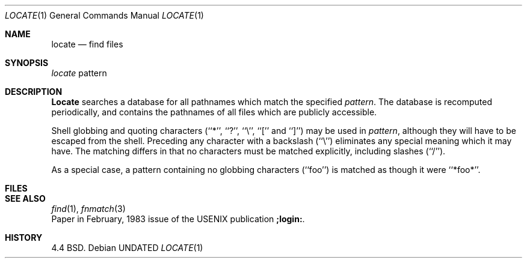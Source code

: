 .\" Copyright (c) 1990 The Regents of the University of California.
.\" All rights reserved.
.\"
.\" %sccs.include.redist.man%
.\"
.\"     @(#)locate.1	5.4 (Berkeley) 3/14/91
.\"
.Vx
.Vx
.Dd 
.Dt LOCATE 1
.Os
.Sh NAME
.Nm locate
.Nd find files
.Sh SYNOPSIS
.Ar locate
pattern
.Sh DESCRIPTION
.Nm Locate
searches a database for all pathnames which match the specified
.Ar pattern  .
The database is recomputed periodically, and contains the pathnames
of all files which are publicly accessible.
.Pp
Shell globbing and quoting characters (``*'', ``?'', ``\e'', ``[''
and ``]'')
may be used in
.Ar pattern  ,
although they will have to be escaped from the shell.
Preceding any character with a backslash (``\e'') eliminates any special
meaning which it may have.
The matching differs in that no characters must be matched explicitly,
including slashes (``/'').
.Pp
As a special case, a pattern containing no globbing characters (``foo'')
is matched as though it were ``*foo*''.
.Sh FILES
.Dw /var/db/locate.database
.Di L
.Dp Pa /var/db/locate.database
.Dp
.Sh SEE ALSO
.Xr find 1 ,
.Xr fnmatch 3
.br
Paper in February,
1983 issue of the USENIX publication
.Sy ;login: .
.Sh HISTORY
4.4 BSD.
